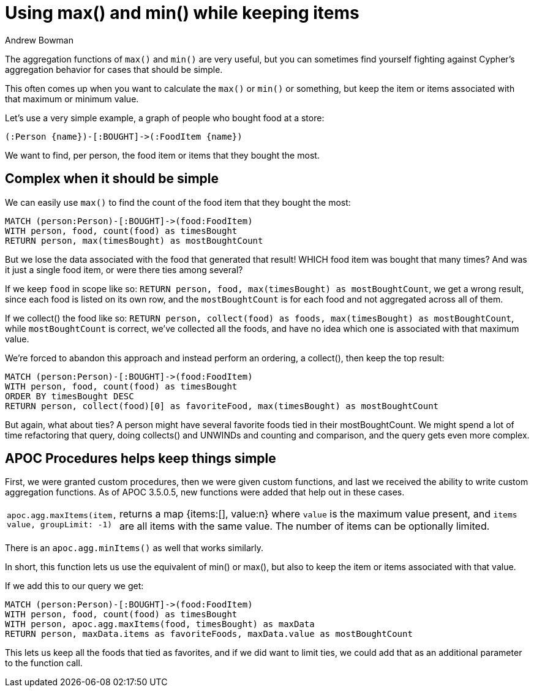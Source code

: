 = Using max() and min() while keeping items
:slug: using-max-and-min-while-keeping-items
:author: Andrew Bowman
:neo4j-versions: 3.5, 4.0, 4.1, 4.2
:tags: cypher, aggregations, max, min
:category: cypher

The aggregation functions of `max()` and `min()` are very useful, but you can sometimes find yourself fighting against Cypher's aggregation behavior for cases that should be simple.

This often comes up when you want to calculate the `max()` or `min()` or something, but keep the item or items associated with that maximum or minimum value.

Let's use a very simple example, a graph of people who bought food at a store:

[source,cypher]
----
(:Person {name})-[:BOUGHT]->(:FoodItem {name})
----

We want to find, per person, the food item or items that they bought the most.

== Complex when it should be simple

We can easily use `max()` to find the count of the food item that they bought the most:

[source,cypher]
----
MATCH (person:Person)-[:BOUGHT]->(food:FoodItem)
WITH person, food, count(food) as timesBought
RETURN person, max(timesBought) as mostBoughtCount
----

But we lose the data associated with the food that generated that result! WHICH food item was bought that many times?
And was it just a single food item, or were there ties among several?

If we keep `food` in scope like so: `RETURN person, food, max(timesBought) as mostBoughtCount`, we get a wrong result, since each food is listed on its own row, and the `mostBoughtCount` is for each food and not aggregated across all of them.

If we collect() the food like so: `RETURN person, collect(food) as foods, max(timesBought) as mostBoughtCount`, while `mostBoughtCount` is correct, we've collected all the foods, and have no idea which one is associated with that maximum value.

We're forced to abandon this approach and instead perform an ordering, a collect(), then keep the top result:

[source,cypher]
----
MATCH (person:Person)-[:BOUGHT]->(food:FoodItem)
WITH person, food, count(food) as timesBought
ORDER BY timesBought DESC
RETURN person, collect(food)[0] as favoriteFood, max(timesBought) as mostBoughtCount
----

But again, what about ties? A person might have several favorite foods tied in their mostBoughtCount.
We might spend a lot of time refactoring that query, doing collects() and UNWINDs and counting and comparison, and the query gets even more complex.

== APOC Procedures helps keep things simple

First, we were granted custom procedures, then we were given custom functions, and last we received the ability to write custom aggregation functions.
As of APOC 3.5.0.5, new functions were added that help out in these cases.

[cols="1m,5"]
|===
| apoc.agg.maxItems(item, value, groupLimit: -1) | returns a map {items:[], value:n} where `value` is the maximum value present, and `items` are all items with the same value. The number of items can be optionally limited.
|===

There is an `apoc.agg.minItems()` as well that works similarly.

In short, this function lets us use the equivalent of min() or max(), but also to keep the item or items associated with that value.

If we add this to our query we get:

[source,cypher]
----
MATCH (person:Person)-[:BOUGHT]->(food:FoodItem)
WITH person, food, count(food) as timesBought
WITH person, apoc.agg.maxItems(food, timesBought) as maxData
RETURN person, maxData.items as favoriteFoods, maxData.value as mostBoughtCount
----

This lets us keep all the foods that tied as favorites, and if we did want to limit ties, we could add that as an additional parameter to the function call.